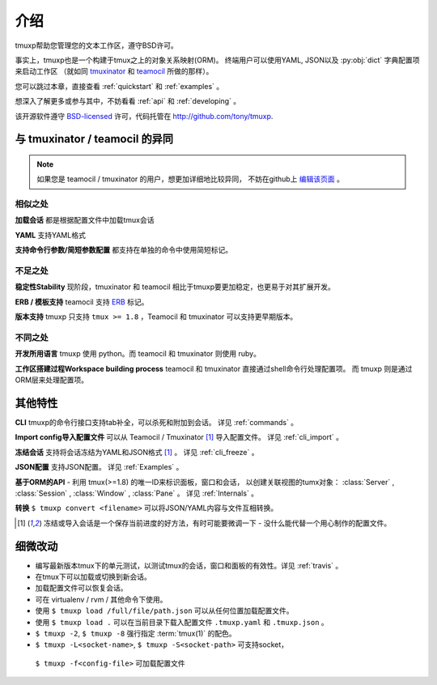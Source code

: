 .. module:: tmuxp

.. _about:

====
介绍
====

tmuxp帮助您管理您的文本工作区，遵守BSD许可。

事实上，tmuxp也是一个构建于tmux之上的对象关系映射(ORM)。
终端用户可以使用YAML, JSON以及 :py:obj:`dict` 字典配置项来启动工作区
（就如同 `tmuxinator`_ 和 `teamocil`_ 所做的那样）。

您可以跳过本章，直接查看 :ref:`quickstart` 和 :ref:`examples` 。

想深入了解更多或参与其中，不妨看看 :ref:`api` 和 :ref:`developing` 。

该开源软件遵守 `BSD-licensed`_ 许可，代码托管在 http://github.com/tony/tmuxp.


与 tmuxinator / teamocil 的异同
-------------------------------

.. note::

    如果您是 teamocil / tmuxinator 的用户，想更加详细地比较异同，
    不妨在github上 `编辑该页面`_ 。

相似之处
""""""""

**加载会话** 都是根据配置文件中加载tmux会话

**YAML** 支持YAML格式

**支持命令行参数/简短参数配置** 都支持在单独的命令中使用简短标记。

不足之处
""""""""

**稳定性Stability** 现阶段，tmuxinator 和 teamocil 相比于tmuxp要更加稳定，也更易于对其扩展开发。

**ERB / 模板支持** teamocil 支持 `ERB`_ 标记。

**版本支持** tmuxp 只支持 ``tmux >= 1.8`` ，Teamocil 和
tmuxinator 可以支持更早期版本。

不同之处
""""""""

**开发所用语言** tmuxp 使用 python。而 teamocil 和 tmuxinator 则使用 ruby。

**工作区搭建过程Workspace building process** teamocil 和 tmuxinator 直接通过shell命令行处理配置项。
而 tmuxp 则是通过ORM层来处理配置项。

其他特性
--------

**CLI** tmuxp的命令行接口支持tab补全，可以杀死和附加到会话。
详见 :ref:`commands` 。

**Import config导入配置文件** 可以从 Teamocil / Tmuxinator [1]_ 导入配置文件。 
详见 :ref:`cli_import` 。

**冻结会话** 支持将会话冻结为YAML和JSON格式 [1]_ 。 详见 :ref:`cli_freeze` 。

**JSON配置** 支持JSON配置。 详见 :ref:`Examples` 。

**基于ORM的API** - 利用 tmux(>=1.8) 的唯一ID来标识面板，窗口和会话，
以创建关联视图的tumx对象：
:class:`Server` , :class:`Session` , :class:`Window` , :class:`Pane` 。
详见 :ref:`Internals` 。

**转换** ``$ tmuxp convert <filename>`` 可以将JSON/YAML内容与文件互相转换。

.. [1] 冻结或导入会话是一个保存当前进度的好方法，有时可能要微调一下 - 没什么能代替一个用心制作的配置文件。

细微改动
--------

- 编写最新版本tmux下的单元测试，以测试tmux的会话，窗口和面板的有效性。详见 :ref:`travis` 。
- 在tmux下可以加载或切换到新会话。
- 加载配置文件可以恢复会话。
- 可在 virtualenv / rvm / 其他命令下使用。
- 使用 ``$ tmuxp load /full/file/path.json`` 可以从任何位置加载配置文件。
- 使用 ``$ tmuxp load .`` 可以在当前目录下载入配置文件 ``.tmuxp.yaml`` 和 ``.tmuxp.json`` 。
- ``$ tmuxp -2``, ``$ tmuxp -8`` 强行指定 :term:`tmux(1)` 的配色。
-  ``$ tmuxp -L<socket-name>``, ``$ tmuxp -S<socket-path>`` 可支持socket，
  ``$ tmuxp -f<config-file>`` 可加载配置文件

.. _attempt at 1.7 test: https://travis-ci.org/tony/tmuxp/jobs/12348263
.. _kaptan: https://github.com/emre/kaptan
.. _unittest: http://docs.python.org/2/library/unittest.html
.. _BSD-licensed: http://opensource.org/licenses/BSD-2-Clause
.. _tmuxinator: https://github.com/aziz/tmuxinator
.. _teamocil: https://github.com/remiprev/teamocil
.. _ERB: http://ruby-doc.org/stdlib-2.0.0/libdoc/erb/rdoc/ERB.html
.. _编辑该页面: https://github.com/tony/tmuxp/edit/master/doc/about.rst
